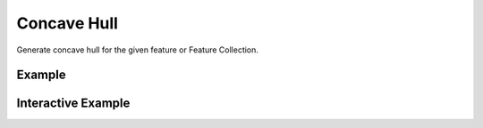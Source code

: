 Concave Hull
============

Generate concave hull for the given feature or Feature Collection.

Example
-------

.. jupyter-execute::

    import json
    from turfpy.transformation import concave
    from geojson import FeatureCollection, Feature, Point
    f1 = Feature(geometry=Point((-63.601226, 44.642643)))
    f2 = Feature(geometry=Point((-63.591442, 44.651436)))
    f3 = Feature(geometry=Point((-63.580799, 44.648749)))
    f4 = Feature(geometry=Point((-63.573589, 44.641788)))
    f5 = Feature(geometry=Point((-63.587665, 44.64533)))
    f6 = Feature(geometry=Point((-63.595218, 44.64765)))
    fc = [f1, f2, f3, f4, f5, f6]
    ch = concave(FeatureCollection(fc), alpha=100)
    print(json.dumps(ch, indent=2, sort_keys=True))



Interactive Example
-------------------

.. jupyter-execute::

    from geojson import FeatureCollection, Feature, Point
    from ipyleaflet import Map, GeoJSON
    from turfpy.transformation import concave

    f1 = Feature(geometry=Point((-63.601226, 44.642643)))
    f2 = Feature(geometry=Point((-63.591442, 44.651436)))
    f3 = Feature(geometry=Point((-63.580799, 44.648749)))
    f4 = Feature(geometry=Point((-63.573589, 44.641788)))
    f5 = Feature(geometry=Point((-63.587665, 44.64533)))
    f6 = Feature(geometry=Point((-63.595218, 44.64765)))
    fc = [f1, f2, f3, f4, f5, f6]
    fc = FeatureCollection(fc)

    geo_json = GeoJSON(data=fc)

    spline_geo_json = GeoJSON(data=concave(FeatureCollection(fc), alpha=100), style={'color': 'red'})

    m = Map(center=[44.64740465397292, -63.58361206948757], zoom=14)

    m.add_layer(geo_json)
    m.add_layer(spline_geo_json)

    m